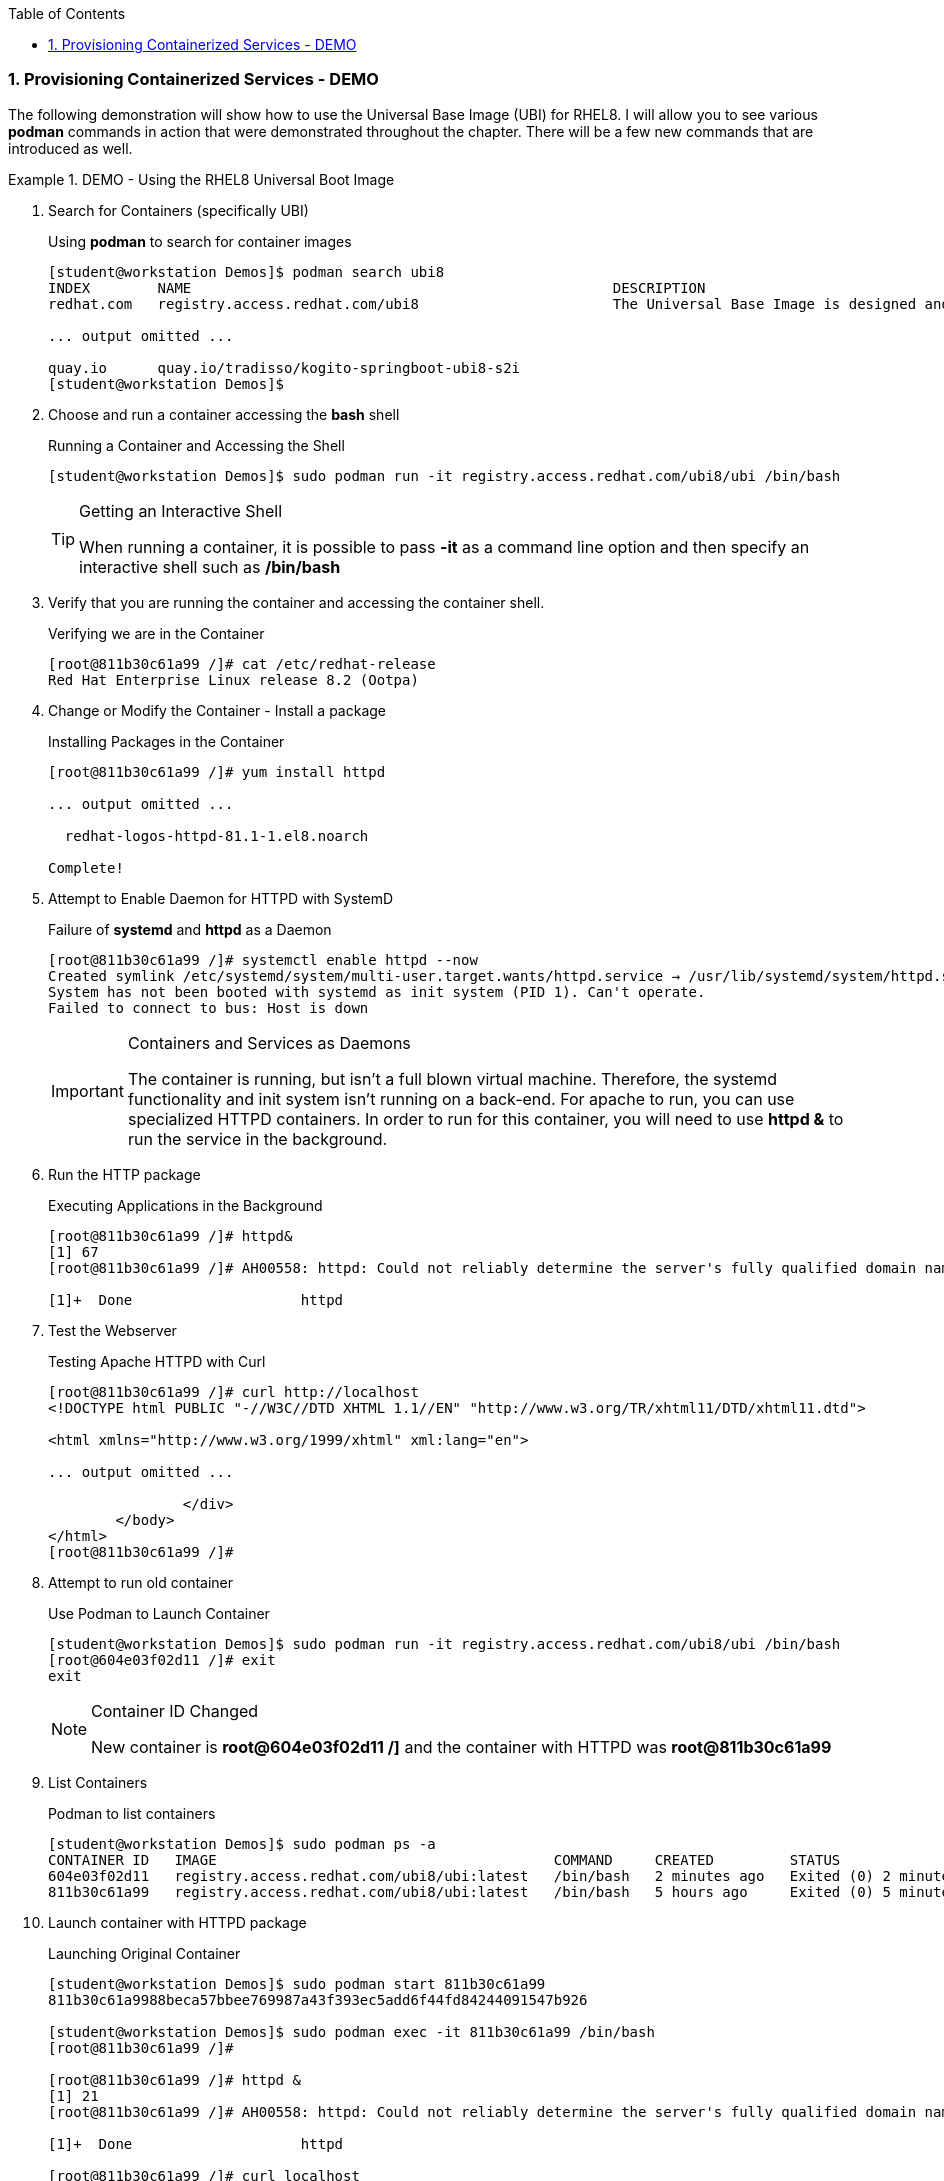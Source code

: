 :pygments-style: tango
:source-highlighter: coderay
:toc:
:toclevels: 7
:sectnums:
:sectnumlevels: 6
:numbered:
:chapter-label:
:icons: font
:imagesdir: images/

=== Provisioning Containerized Services - DEMO

The following demonstration will show how to use the Universal Base Image (UBI) for RHEL8. I will allow you to see various *podman* commands in action that were demonstrated throughout the chapter. There will be a few new commands that are introduced as well.


.DEMO - Using the RHEL8 Universal Boot Image
=====

. Search for Containers (specifically UBI)
+
.Using *podman* to search for container images
[source,bash]
----
[student@workstation Demos]$ podman search ubi8
INDEX        NAME                                                  DESCRIPTION                                       STARS   OFFICIAL   AUTOMATED
redhat.com   registry.access.redhat.com/ubi8                       The Universal Base Image is designed and eng...   0

... output omitted ...

quay.io      quay.io/tradisso/kogito-springboot-ubi8-s2i                                                             0
[student@workstation Demos]$
----


. Choose and run a container accessing the *bash* shell
+
.Running a Container and Accessing the Shell
[source,bash]
----
[student@workstation Demos]$ sudo podman run -it registry.access.redhat.com/ubi8/ubi /bin/bash
----
+
.Getting an Interactive Shell
[TIP]
====
When running a container, it is possible to pass *-it* as a command line option and then specify an interactive shell such as */bin/bash*
====

. Verify that you are running the container and accessing the container shell.
+
.Verifying we are in the Container
[source,bash]
----
[root@811b30c61a99 /]# cat /etc/redhat-release
Red Hat Enterprise Linux release 8.2 (Ootpa)
----

. Change or Modify the Container - Install a package
+
.Installing Packages in the Container
[source,bash]
----
[root@811b30c61a99 /]# yum install httpd

... output omitted ...

  redhat-logos-httpd-81.1-1.el8.noarch

Complete!
----

. Attempt to Enable Daemon for HTTPD with SystemD
+
.Failure of *systemd* and *httpd* as a Daemon
[source,bash]
----
[root@811b30c61a99 /]# systemctl enable httpd --now
Created symlink /etc/systemd/system/multi-user.target.wants/httpd.service → /usr/lib/systemd/system/httpd.service.
System has not been booted with systemd as init system (PID 1). Can't operate.
Failed to connect to bus: Host is down
----
+
.Containers and Services as Daemons
[IMPORTANT]
====
The container is running, but isn't a full blown virtual machine. Therefore, the systemd functionality and init system isn't running on a back-end. For apache to run, you can use specialized HTTPD containers. In order to run for this container, you will need to use *httpd &* to run the service in the background.
====

. Run the HTTP package
+
.Executing Applications in the Background
[source,bash]
----
[root@811b30c61a99 /]# httpd&
[1] 67
[root@811b30c61a99 /]# AH00558: httpd: Could not reliably determine the server's fully qualified domain name, using fe80::5c7a:a2ff:fe6b:d180. Set the 'ServerName' directive globally to suppress this message

[1]+  Done                    httpd
----

. Test the Webserver
+
.Testing Apache HTTPD with Curl
[source,bash]
----
[root@811b30c61a99 /]# curl http://localhost
<!DOCTYPE html PUBLIC "-//W3C//DTD XHTML 1.1//EN" "http://www.w3.org/TR/xhtml11/DTD/xhtml11.dtd">

<html xmlns="http://www.w3.org/1999/xhtml" xml:lang="en">

... output omitted ...

		</div>
	</body>
</html>
[root@811b30c61a99 /]#
----

. Attempt to run old container
+
.Use Podman to Launch Container
[source,bash]
----
[student@workstation Demos]$ sudo podman run -it registry.access.redhat.com/ubi8/ubi /bin/bash
[root@604e03f02d11 /]# exit
exit
----
+
.Container ID Changed
[NOTE]
====
New container is *root@604e03f02d11 /]* and the container with HTTPD was *root@811b30c61a99*
====


. List Containers
+
.Podman to list containers
[source,bash]
----
[student@workstation Demos]$ sudo podman ps -a
CONTAINER ID   IMAGE                                        COMMAND     CREATED         STATUS                     PORTS   NAMES                 IS INFRA
604e03f02d11   registry.access.redhat.com/ubi8/ubi:latest   /bin/bash   2 minutes ago   Exited (0) 2 minutes ago           gallant_johnson       false
811b30c61a99   registry.access.redhat.com/ubi8/ubi:latest   /bin/bash   5 hours ago     Exited (0) 5 minutes ago           suspicious_einstein   false

----

. Launch container with HTTPD package
+
.Launching Original Container
[source,bash]
----
[student@workstation Demos]$ sudo podman start 811b30c61a99
811b30c61a9988beca57bbee769987a43f393ec5add6f44fd84244091547b926

[student@workstation Demos]$ sudo podman exec -it 811b30c61a99 /bin/bash
[root@811b30c61a99 /]#

[root@811b30c61a99 /]# httpd &
[1] 21
[root@811b30c61a99 /]# AH00558: httpd: Could not reliably determine the server's fully qualified domain name, using fe80::bcea:baff:fe20:ac4b. Set the 'ServerName' directive globally to suppress this message

[1]+  Done                    httpd

[root@811b30c61a99 /]# curl localhost
<!DOCTYPE html PUBLIC "-//W3C//DTD XHTML 1.1//EN" "http://www.w3.org/TR/xhtml11/DTD/xhtml11.dtd">

... output omitted ...

		</div>
	</body>
</html>
[root@811b30c61a99 /]#
----
+
.Container Management
[CAUTION]
====
Stopped containers don't appear as running. Stopped containers can be seen with the *podman ps -a* command. It is possible to launch/start a stopped container with the *podman start* command, but you must provide the container name/ID in order to start the container. The *podman exec* command will allow a command to be executed interactively in the container.

It is good practice to cleanup containers and images that are no longer needed.

.Removing Containers
[source,bash]
----
[student@workstation Demos]$ sudo podman ps -a
CONTAINER ID   IMAGE                                        COMMAND     CREATED          STATUS                     PORTS   NAMES                 IS INFRA
604e03f02d11   registry.access.redhat.com/ubi8/ubi:latest   /bin/bash   14 minutes ago   Exited (0) 6 minutes ago           gallant_johnson       false
811b30c61a99   registry.access.redhat.com/ubi8/ubi:latest   /bin/bash   5 hours ago      Exited (0) 2 seconds ago           suspicious_einstein   false


[student@workstation Demos]$ sudo podman rm 604e03f02d11
604e03f02d112008c0b75989055f9461fccc7db89d0efaadfbd7a2950cba9be4

[student@workstation Demos]$ sudo podman ps -a
CONTAINER ID   IMAGE                                        COMMAND     CREATED       STATUS                          PORTS   NAMES                 IS INFRA
811b30c61a99   registry.access.redhat.com/ubi8/ubi:latest   /bin/bash   5 hours ago   Exited (0) About a minute ago           suspicious_einstein   false

----

====

=====
